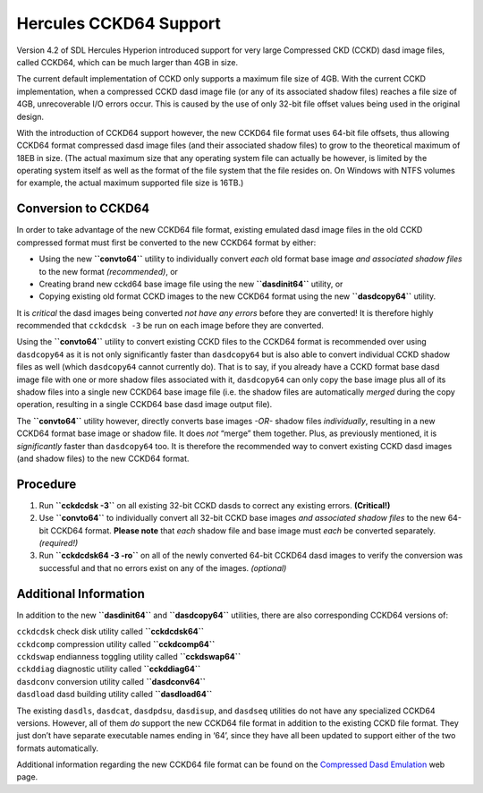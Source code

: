 Hercules CCKD64 Support
=======================

Version 4.2 of SDL Hercules Hyperion introduced support for very large
Compressed CKD (CCKD) dasd image files, called CCKD64, which can be much
larger than 4GB in size.

The current default implementation of CCKD only supports a maximum file
size of 4GB. With the current CCKD implementation, when a compressed
CCKD dasd image file (or any of its associated shadow files) reaches a
file size of 4GB, unrecoverable I/O errors occur. This is caused by the
use of only 32-bit file offset values being used in the original design.

With the introduction of CCKD64 support however, the new CCKD64 file
format uses 64-bit file offsets, thus allowing CCKD64 format compressed
dasd image files (and their associated shadow files) to grow to the
theoretical maximum of 18EB in size. (The actual maximum size that any
operating system file can actually be however, is limited by the
operating system itself as well as the format of the file system that
the file resides on. On Windows with NTFS volumes for example, the
actual maximum supported file size is 16TB.)

Conversion to CCKD64
--------------------

In order to take advantage of the new CCKD64 file format, existing
emulated dasd image files in the old CCKD compressed format must first
be converted to the new CCKD64 format by either:

-  Using the new **``convto64``** utility to individually convert *each*
   old format base image *and associated shadow files* to the new format
   *(recommended)*, or

-  Creating brand new cckd64 base image file using the new
   **``dasdinit64``** utility, or

-  Copying existing old format CCKD images to the new CCKD64 format
   using the new **``dasdcopy64``** utility.

It is *critical* the dasd images being converted *not have any errors*
before they are converted! It is therefore highly recommended that
``cckdcdsk -3`` be run on each image before they are converted.

Using the **``convto64``** utility to convert existing CCKD files to the
CCKD64 format is recommended over using ``dasdcopy64`` as it is not only
significantly faster than ``dasdcopy64`` but is also able to convert
individual CCKD shadow files as well (which ``dasdcopy64`` cannot
currently do). That is to say, if you already have a CCKD format base
dasd image file with one or more shadow files associated with it,
``dasdcopy64`` can only copy the base image plus all of its shadow files
into a single new CCKD64 base image file (i.e. the shadow files are
automatically *merged* during the copy operation, resulting in a single
CCKD64 base dasd image output file).

The **``convto64``** utility however, directly converts base images
*-OR-* shadow files *individually*, resulting in a new CCKD64 format
base image or shadow file. It does *not* “merge” them together. Plus, as
previously mentioned, it is *significantly* faster than ``dasdcopy64``
too. It is therefore the recommended way to convert existing CCKD dasd
images (and shadow files) to the new CCKD64 format.

Procedure
---------

1. Run **``cckdcdsk -3``** on all existing 32-bit CCKD dasds to correct
   any existing errors. **(Critical!)**

2. Use **``convto64``** to individually convert all 32-bit CCKD base
   images *and associated shadow files* to the new 64-bit CCKD64 format.
   **Please note** that *each* shadow file and base image must *each* be
   converted separately. *(required!)*

3. Run **``cckdcdsk64 -3 -ro``** on all of the newly converted 64-bit
   CCKD64 dasd images to verify the conversion was successful and that
   no errors exist on any of the images. *(optional)*

Additional Information
----------------------

In addition to the new **``dasdinit64``** and **``dasdcopy64``**
utilities, there are also corresponding CCKD64 versions of:

| ``cckdcdsk`` check disk utility called **``cckdcdsk64``**
| ``cckdcomp`` compression utility called **``cckdcomp64``**
| ``cckdswap`` endianness toggling utility called **``cckdswap64``**
| ``cckddiag`` diagnostic utility called **``cckddiag64``**
| ``dasdconv`` conversion utility called **``dasdconv64``**
| ``dasdload`` dasd building utility called **``dasdload64``**

The existing ``dasdls``, ``dasdcat``, ``dasdpdsu``, ``dasdisup``, and
``dasdseq`` utilities do not have any specialized CCKD64 versions.
However, all of them *do* support the new CCKD64 file format in addition
to the existing CCKD file format. They just don’t have separate
executable names ending in ‘64’, since they have all been updated to
support either of the two formats automatically.

Additional information regarding the new CCKD64 file format can be found
on the `Compressed Dasd
Emulation <https://sdl-hercules-390.github.io/html/cckddasd.html>`__ web
page.
